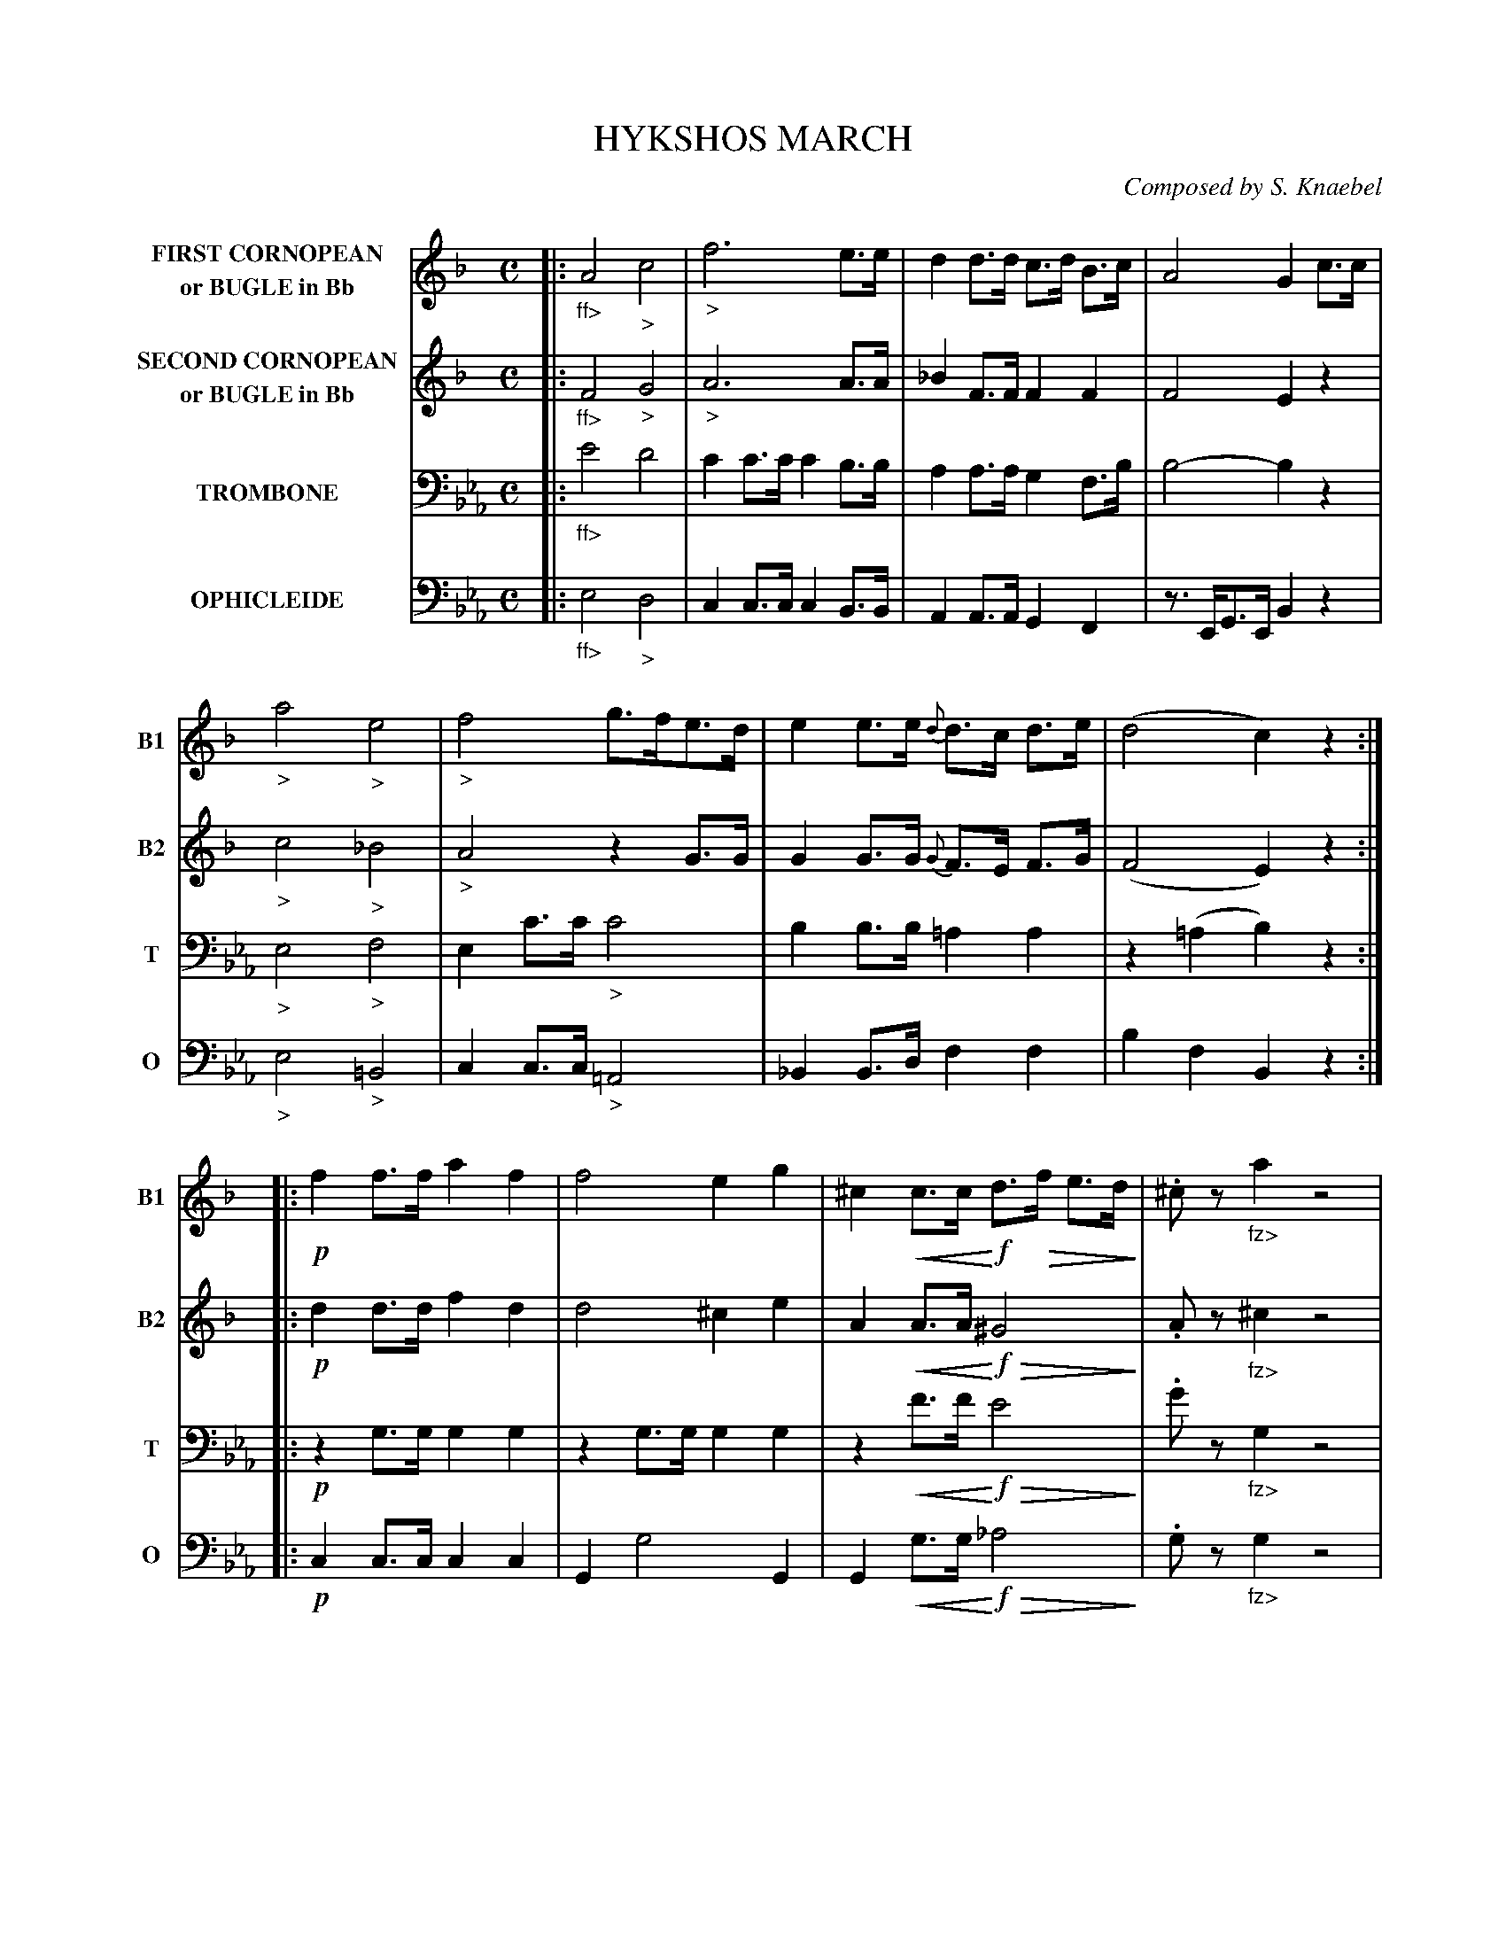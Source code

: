 X: 0051
T: HYKSHOS MARCH
C: Composed by S. Knaebel
B: Oliver Ditson "The Boston Collection of Instrumental Music" 1910 p.5-7
F: http://conquest.imslp.info/files/imglnks/usimg/8/8f/IMSLP175643-PMLP309456-bostoncollection00bost_bw.pdf
M: C
L: 1/8
V: 1 clef=treble nm="FIRST CORNOPEAN\nor BUGLE in Bb"  snm="B1"
V: 2 clef=treble nm="SECOND CORNOPEAN\nor BUGLE in Bb" snm="B2"
V: 3 clef=bass middle=d nm="TROMBONE"   snm="T"
V: 4 clef=bass middle=d nm="OPHICLEIDE" snm="O"
U: Q=!diminuendo(!
U: q=!diminuendo)!
U: P=!crescendo(!
U: p=!crescendo)!
K: Eb
%----------
V: 1
K: F
|:\
"_ff>"A4 "_>"c4 | "_>"f6 e>e | d2 d>d c>d B>c | A4 G2 c>c |
"_>"a4 "_>"e4 | "_>"f4 g>fe>d | e2 e>e {d}d>c d>e | (d4 c2) z2 :|
|:\
!p!f2 f>f a2 f2 | f4 e2 g2 | ^c2 Pc>cp !f!d>Qf e>dq | .^cz "_fz>"a2 z4 |
!p!_b4- b>a g>b | a4- Pa>gp f>d | !f!c2 c>c (~c2 d>e) | f2 f>f f2 z2 "_FINE."H:|
|:\
[K:Bb] !p!d2 f4 d2 | e2 g4 e2 | d2 d>e f>d e>d | .cz .Az "^>"F4 |
d2 f4 d2 | e2 g4 a>g | ((3fgf) d2 ((3efe) c>d | B2 [bB]>[bB] [b2B2] z2 :|
|:\
!ff!Az A>A Az Az | Bz B>B Bz Bz | Az A>A Az Az | B2 ((3dcB) A2 z2 |
!p!d2 f4 d2 | e2 g4 a>g | (3fgf d2 (3efe c>d | B2 [Bb]>[bB] [b2B2]"_D.C. al Fine." z2 :|
%----------
V: 2
K: F
|:\
"_ff>"F4 "_>"G4 | "_>"A6 A>A | _B2 F>F F2 F2 | F4 E2 z2 | "_>"c4 "_>"_B4 | "_>"A4 z2 G>G |
G2 G>G {G}F>E F>G | (F4 E2) z2 :: !p!d2 d>d f2 d2 | d4 ^c2 e2 | A2 PA>Ap !f!Q^G4q | .Az "_fz>"^c2 z4 | !p!g4- g>f e>g |
f4 PF>Gp _A>A | !f!=A2 A>A B2 B2 | A2 A>A A2 z2 H:: [K:Bb] !p! B2 d4 B2 | G2 B4 G2 | F2 B>c d>B c>B | .Az .Fz "^>"C4 |
B2 d4 B2 | G2 B4 f>e | d2 ((3BcB) c2 ((3ABA) | B2 D>D D2 z2 :: !ff!FF/F/ FF FFFF | FF/F/ FF FFFF |
FF/F/ FF FFFF | FF/F/ FF F2 z2 | !p!B2 d4 B2 | G2 B4 f>e | d2 (3BcB c2 (3ABA | B2 D>D D2 z2 :|
%----------
V: 3
K: Eb
|:\
"_ff>"e'4 d'4 | c'2c'>c' c'2b>b | a2a>a g2f>b | b4- b2z2 | "_>"e4 "_>"f4 | e2c'>c' "_>"c'4 |
b2b>b =a2a2 | z2(=a2 b2)z2 :: !p!z2g>g g2g2 | z2g>g g2g2 | z2Pf'>f'p !f!Qe'4q | .g'z"_fz>"g2 z4 | !p!d'4- d'>e' f'>d' |
e'2Pc'4pc'2 | !f!z2e'>e' d'2f'2 | e'2e'>e' e'2z2 H::[K:Ab] z2e'>e' e'2e'2 | z2f'>f' f'2f'2 | z2e'>e' e'2e'2 | z2e'2- "_>"e'>[e'e][f'f]>[g'g] |
[a'a]z e'>e' e'2e'2 | z2f'>f' f'2f'2 | z2e'2 z2_d'2 | c'2c'>c' c'2z2 :: !ff!"^>"bz b>b bz bz | c'z c'>c' c'z c'z |
bz b>b bzbz | c'2(3e'_d'c' b2z2 | !p!z2e'>e' e'2e'2 | z2f'>f' f'2f'2 | z2e'2 z2d'2 | c'2c'>c' c'2z2 :|
%----------
V: 4
K: Eb
|:\
"_ff>"e4 "_>"d4 | c2 c>c c2 B>B | A2 A>A G2 F2 | z>EG>E B2 z2 | "_>"e4 "_>"=B4 | c2 c>c "_>"=A4 |
_B2B>d f2f2 | b2f2 B2z2 :: !p!c2c>c c2c2 | G2g4G2 | G2Pg>gp !f!Q_a4q | .gz "_fz>"g2 z4 | !p!=B2B>B B2B2 |
c2z2 c2P=A2p | !f!_B2b4B2 | e2E2e2z2 H::[K:Ab] !p!(3.A.c.e (3.a.e.c A2z2 | (3A_df (3afd A2z2 | Az a>a a2a2 | ez "_>"e2- (3e.f.e (3._d.c.B |
(3Ace (3aec A2z2 | (3A_df (3afd A2z2 | Az A>c e2E2 | A>ae>c A2z2 :: !ff![_d'4_d4]- (3[d'd].[gG].[aA] (3.[bB].[gG].[eE] | "^>"[a4A4]-(3[aA].[e'e].[d'd] (3.[c'c].[bB].[aA] |
[eE]z "^>"[d'2d2]-(3[d'd].[gG].[aA] (3.[Bb][gG].[eE] | [a2A2](3[aA].A.c e2z2 | !p!(3Ace (3aec A2 z2 | (3Adf (3afd A2z2 | Az A>c e2 E2 | A>ae>c A2z2 :|
